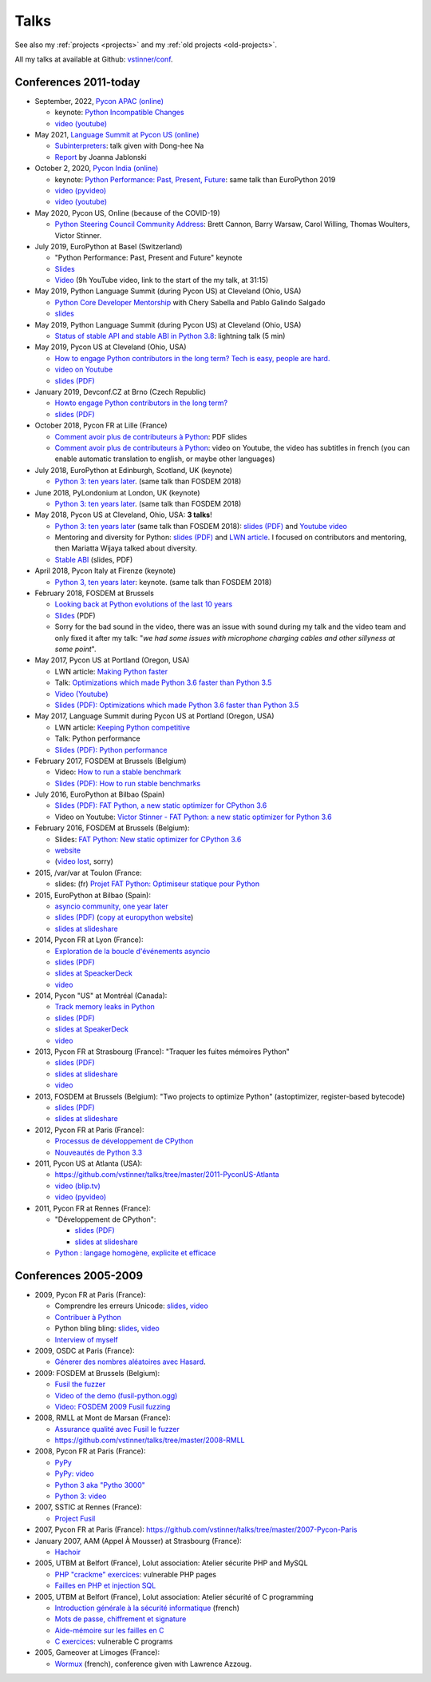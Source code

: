 .. _talks:

+++++
Talks
+++++

See also my :ref:`projects <projects>` and my :ref:`old projects
<old-projects>`.

All my talks at available at Github: `vstinner/conf
<https://github.com/vstinner/conf>`_.

Conferences 2011-today
======================

.. image:: pycon2014-logo.png
   :alt: Pycon US 2014 logo
   :target: https://us.pycon.org/

* September, 2022, `Pycon APAC (online) <https://tw.pycon.org/2022/en-us>`__

  * keynote: `Python Incompatible Changes
    <https://raw.githubusercontent.com/vstinner/talks/main/2022-PyconAPAC/python-incompatible-changes.pdf>`_
  * `video (youtube) <https://www.youtube.com/watch?v=P-2riG7eegg>`__

* May 2021, `Language Summit at Pycon US (online)
  <https://us.pycon.org/2021/summits/language/>`__

  * `Subinterpreters <https://raw.githubusercontent.com/vstinner/talks/main/2021-PyconUS/subinterpreters.pdf>`__: talk given with Dong-hee Na
  * `Report <https://pyfound.blogspot.com/2021/05/the-2021-python-language-summit_16.html>`__ by Joanna Jablonski

* October 2, 2020, `Pycon India (online) <https://in.pycon.org/2020/>`__

  * keynote: `Python Performance: Past, Present, Future
    <https://raw.githubusercontent.com/vstinner/talks/main/2020-PyconIndia/python_performance.pdf>`_:
    same talk than EuroPython 2019
  * `video (pyvideo) <https://pyvideo.org/pycon-india-2020/keynote-python-performance-past-present-future.html>`__
  * `video (youtube) <https://www.youtube.com/watch?v=m6Q-jgoHw6k>`__

* May 2020, Pycon US, Online (because of the COVID-19)

  * `Python Steering Council Community Address <https://www.youtube.com/watch?v=xX8fGuh4T_o>`_:
    Brett Cannon, Barry Warsaw, Carol Willing, Thomas Woulters, Victor Stinner.

* July 2019, EuroPython at Basel (Switzerland)

  * "Python Performance: Past, Present and Future" keynote
  * `Slides <https://github.com/vstinner/talks/blob/master/2019-EuroPython/python_performance.pdf>`__
  * `Video
    <https://www.youtube.com/watch?v=T6vC_LOHBJ4&feature=youtu.be&t=1875>`__ (9h
    YouTube video, link to the start of the my talk, at 31:15)

* May 2019, Python Language Summit (during Pycon US) at Cleveland (Ohio, USA)


  * `Python Core Developer Mentorship
    <http://pyfound.blogspot.com/2019/05/python-core-developer-mentorship.html>`_
    with Chery Sabella and Pablo Galindo Salgado
  * `slides
    <https://github.com/vstinner/talks/blob/master/2019-Pycon/mentoring.pdf>`__

* May 2019, Python Language Summit (during Pycon US) at Cleveland (Ohio, USA)


  * `Status of stable API and stable ABI in Python 3.8
    <https://github.com/vstinner/talks/blob/master/2019-Pycon/status_stable_api_abi.pdf>`_:
    lightning talk (5 min)

* May 2019, Pycon US at Cleveland (Ohio, USA)

  - `How to engage Python contributors in the long term? Tech is easy, people
    are hard.
    <https://us.pycon.org/2019/schedule/presentation/241/>`_
  - `video on Youtube <https://www.youtube.com/watch?v=O3UmUj9h_Eo>`_
  - `slides (PDF)
    <https://github.com/vstinner/talks/blob/master/2019-Pycon/python_diversity.pdf>`__

* January 2019, Devconf.CZ at Brno (Czech Republic)

  - `Howto engage Python contributors in the long term?
    <https://devconfcz2019.sched.com/event/JcfE/howto-engage-python-contributors-in-the-long-term>`_
  - `slides (PDF)
    <https://github.com/vstinner/talks/blob/master/2019-DevConfCZ/python_diversity.pdf>`__

* October 2018, Pycon FR at Lille (France)

  - `Comment avoir plus de contributeurs à Python
    <https://github.com/vstinner/talks/raw/master/2018-PyconFR/python_diversity.pdf>`__:
    PDF slides
  - `Comment avoir plus de contributeurs à Python
    <https://www.youtube.com/watch?v=Qfmi9d8ElfQ>`__: video on Youtube, the
    video has subtitles in french (you can enable automatic translation to
    english, or maybe other languages)

* July 2018, EuroPython at Edinburgh, Scotland, UK (keynote)

  - `Python 3: ten years later
    <https://ep2018.europython.eu/conference/talks/python-3-ten-years-later>`__.
    (same talk than FOSDEM 2018)

* June 2018, PyLondonium at London, UK (keynote)

  - `Python 3: ten years later <https://pylondinium.org/>`__.
    (same talk than FOSDEM 2018)

* May 2018, Pycon US at Cleveland, Ohio, USA: **3 talks**!

  - `Python 3: ten years later
    <https://us.pycon.org/2018/schedule/presentation/86/>`__ (same talk than
    FOSDEM 2018):
    `slides (PDF) <https://github.com/vstinner/talks/raw/master/2018-PyconUS/python3_10years_later.pdf>`_
    and `Youtube video <https://www.youtube.com/watch?v=Aj3KMefwOqI>`_
  - Mentoring and diversity for Python: `slides (PDF)
    <https://github.com/vstinner/talks/raw/master/2018-PyconUS/contributors.pdf>`__
    and `LWN article <https://lwn.net/Articles/757715/>`__. I focused on
    contributors and mentoring, then Mariatta Wijaya talked about diversity.
  - `Stable ABI
    <https://github.com/vstinner/talks/raw/master/2018-PyconUS/stable_abi.pdf>`__
    (slides, PDF)

* April 2018, Pycon Italy at Firenze (keynote)

  - `Python 3, ten years later
    <https://www.pycon.it/conference/talks/python-3-10-years-later-looking-back-python-evolutions-last-10-years>`__: keynote.
    (same talk than FOSDEM 2018)

* February 2018, FOSDEM at Brussels

  - `Looking back at Python evolutions of the last 10 years
    <https://fosdem.org/2018/schedule/event/python3/>`_
  - `Slides
    <https://github.com/vstinner/talks/raw/master/2018-FOSDEM/python3_10years_later.pdf>`_
    (PDF)
  - Sorry for the bad sound in the video, there was an issue with sound during
    my talk and the video team and only fixed it after my talk: "*we had some
    issues with microphone charging cables and other sillyness at some point*".

* May 2017, Pycon US at Portland (Oregon, USA)

  - LWN article: `Making Python faster <https://lwn.net/Articles/725114/>`_
  - Talk: `Optimizations which made Python 3.6 faster than Python 3.5
    <https://us.pycon.org/2017/schedule/presentation/487/>`_
  - `Video (Youtube) <https://www.youtube.com/watch?v=d65dCD3VH9Q>`_
  - `Slides (PDF): Optimizations which made Python 3.6 faster than Python 3.5
    <https://github.com/vstinner/talks/raw/master/2017-PyconUS/python36_opt.pdf>`__

* May 2017, Language Summit during Pycon US at Portland (Oregon, USA)

  - LWN article: `Keeping Python competitive <https://lwn.net/Articles/723752/#723949>`_
  - Talk: Python performance
  - `Slides (PDF): Python performance
    <https://github.com/vstinner/talks/raw/master/2017-PyconUS/summit.pdf>`__

* February 2017, FOSDEM at Brussels (Belgium)

  - Video: `How to run a stable benchmark
    <https://fosdem.org/2017/schedule/event/python_stable_benchmark/>`_
  - `Slides (PDF): How to run stable benchmarks
    <https://github.com/vstinner/talks/raw/master/2017-FOSDEM-Brussels/howto_run_stable_benchmarks.pdf>`__

* July 2016, EuroPython at Bilbao (Spain)

  - `Slides (PDF): FAT Python, a new static optimizer for CPython 3.6
    <https://github.com/vstinner/talks/raw/master/2016-EuroPython-Bilbao/fat_python.pdf>`__
  - Video on Youtube: `Victor Stinner - FAT Python: a new static optimizer for
    Python 3.6 <https://www.youtube.com/watch?v=zFl9RAfbSXE>`_

* February 2016, FOSDEM at Brussels (Belgium):

  - Slides: `FAT Python: New static optimizer for CPython 3.6
    <https://github.com/vstinner/talks/raw/master/2016-FOSDEM/fat_python.pdf>`_
  - `website <https://fosdem.org/2016/schedule/event/fat_python/>`_
  - (`video lost <http://video.fosdem.org/2016/ud2218a/STATUS.TXT>`_, sorry)

* 2015, /var/var at Toulon (France:

  - slides: (fr) `Projet FAT Python: Optimiseur statique pour Python
    <https://github.com/vstinner/talks/raw/master/2015-dev-var-Toulon/fat_python.pdf>`_

* 2015, EuroPython at Bilbao (Spain):

  - `asyncio community, one year later
    <https://ep2015.europython.eu/conference/talks/asyncio-community-one-year-later>`_
  - `slides (PDF)
    <https://github.com/vstinner/talks/raw/master/2015-EuroPython-Bilbao/asyncio-community.pdf>`__
    (`copy at europython website
    <https://ep2015.europython.eu/media/conference/slides/asyncio-community-one-year-later.pdf>`_)
  - `slides at slideshare
    <http://fr.slideshare.net/haypo/asyncio-community-one-year-later>`__

* 2014, Pycon FR at Lyon (France):

  - `Exploration de la boucle d'événements asyncio
    <http://www.pycon.fr/2014/schedule/presentation/5/>`_
  - `slides (PDF)
    <https://github.com/vstinner/talks/blob/master/2014-Pycon-Lyon/asyncio.pdf?raw=true>`__
  - `slides at SpeackerDeck
    <https://speakerdeck.com/haypo/exploration-de-la-boucle-devenements-asyncio>`_
  - `video
    <http://www.infoq.com/fr/presentations/exploration-boucle-evenement-asyncio>`__

* 2014, Pycon "US" at Montréal (Canada):

  - `Track memory leaks in Python
    <https://us.pycon.org/2014/schedule/presentation/165/>`_
  - `slides (PDF)
    <https://github.com/vstinner/talks/blob/master/2014-Pycon-Montreal/tracemalloc.pdf?raw=true>`__
  - `slides at SpeakerDeck
    <https://speakerdeck.com/pycon2014/track-memory-leaks-in-python-by-victor-stinner>`_
  - `video <https://www.youtube.com/watch?v=umQOVzFDzTo>`__

* 2013, Pycon FR at Strasbourg (France): "Traquer les fuites mémoires Python"

  - `slides (PDF)
    <https://github.com/vstinner/talks/blob/master/2013-PyconFR-Strasbourg/tracemalloc.pdf?raw=true>`__
  - `slides at slideshare
    <http://fr.slideshare.net/haypo/traquer-les-fuites-mmoires-avec-python>`__
  - `video <http://www.youtube.com/watch?v=oQ17KDBr24I>`__

* 2013, FOSDEM at Brussels (Belgium): "Two projects to optimize Python" (astoptimizer, register-based bytecode)

  - `slides (PDF)
    <https://github.com/vstinner/talks/blob/master/2013-FOSDEM/faster_cpython.pdf?raw=true>`__
  - `slides at slideshare
    <http://fr.slideshare.net/haypo/faster-python-fosdem>`__

* 2012, Pycon FR at Paris (France):

  - `Processus de développement de CPython
    <https://github.com/vstinner/talks/blob/master/2012-PyconFR-Paris/devprocess/process_dev_cpython.pdf?raw=true>`_
  - `Nouveautés de Python 3.3
    <https://github.com/vstinner/talks/blob/master/2012-PyconFR-Paris/python33/python33.pdf?raw=true>`_

* 2011, Pycon US at Atlanta (USA):

  - https://github.com/vstinner/talks/tree/master/2011-PyconUS-Atlanta
  - `video (blip.tv) <http://blip.tv/pycon-us-videos-2009-2010-2011/pycon-2011-status-of-unicode-in-python-3-4901317>`__
  - `video (pyvideo) <http://pyvideo.org/video/364/pycon-2011--status-of-unicode-in-python-3>`__

* 2011, Pycon FR at Rennes (France):

  - "Développement de CPython":

    * `slides (PDF)
      <https://github.com/vstinner/talks/blob/master/2011-PyconFR-Rennes/developpement_cpython/cpython.pdf?raw=true>`__
    * `slides at slideshare
      <http://fr.slideshare.net/haypo/cpython>`__

  - `Python : langage homogène, explicite et efficace
    <https://github.com/vstinner/talks/blob/master/2011-PyconFR-Rennes/langage/langage_homogene.pdf?raw=true>`_


Conferences 2005-2009
=====================

* 2009, Pycon FR at Paris (France):

  - Comprendre les erreurs Unicode: `slides
    <https://github.com/vstinner/talks/blob/master/2009-PyconFR-Paris/comprendre_errurs_unicode.pdf?raw=true>`__,
    `video <http://dl.afpy.org/pycon-fr-09/videos/Comprendre_les_erreurs_Unicode.mp4>`__
  - `Contribuer à Python
    <https://github.com/vstinner/talks/blob/master/2009-PyconFR-Paris/correction_bug_cpython.pdf?raw=true>`_
  - Python bling bling: `slides
    <https://github.com/vstinner/talks/blob/master/2009-PyconFR-Paris/python_language_bling_bling.pdf?raw=true>`__,
    `video <http://dl.afpy.org/pycon-fr-09/videos/Fonctionnalit%c3%a9s_sexy_de_Python.mp4>`__
  - `Interview of myself <http://dl.afpy.org/pycon-fr-09/videos/Interview_de_Victor_Stinner.mp4>`_

* 2009, OSDC at Paris (France):

  - `Génerer des nombres aléatoires avec Hasard
    <https://github.com/vstinner/talks/blob/master/2009-OSDC/hasard.pdf?raw=true>`_.

* 2009: FOSDEM at Brussels (Belgium):

  - `Fusil the fuzzer <https://github.com/vstinner/talks/blob/master/2009-FOSDEM/fosdem_2009.pdf>`_
  - `Video of the demo (fusil-python.ogg) <https://github.com/vstinner/talks/blob/master/2009-FOSDEM/fusil-python.ogg?raw=true>`_
  - `Video: FOSDEM 2009 Fusil fuzzing <https://www.youtube.com/watch?v=Ew6CmtV0qVo>`_

* 2008, RMLL at Mont de Marsan (France):

  - `Assurance qualité avec Fusil le fuzzer
    <http://2008.rmll.info/Conference-Assurance-qualite-avec.html>`_
  - https://github.com/vstinner/talks/tree/master/2008-RMLL

* 2008, Pycon FR at Paris (France):

  - `PyPy <https://github.com/vstinner/talks/tree/master/2008-PYCON-FR/pypy>`_
  - `PyPy: video <http://dl.afpy.org/pycon-fr-08/videos/j1-06-pypy_interprete_python_en_python.ogg>`_
  - `Python 3 aka "Pytho 3000"
    <https://github.com/vstinner/talks/tree/master/2008-PYCON-FR/python3000>`_
  - `Python 3: video <http://dl.afpy.org/pycon-fr-08/videos/j2-13-python3000.ogg>`_

* 2007, SSTIC at Rennes (France):

  - `Project Fusil
    <https://github.com/vstinner/talks/blob/master/2007-SSTIC/sstic_2007.pdf?raw=true>`_

* 2007, Pycon FR at Paris (France): https://github.com/vstinner/talks/tree/master/2007-Pycon-Paris

* January 2007, AAM (Appel À Mousser) at Strasbourg (France):

  - `Hachoir
    <https://github.com/vstinner/talks/blob/master/2007-AAM-Strasbourg/2007-01-aam_hachoir.pdf?raw=true>`_

* 2005, UTBM at Belfort (France), Lolut association: Atelier sécurite PHP and MySQL

  - `PHP "crackme" exercices
    <https://github.com/vstinner/talks/tree/master/2005-Lolut-Atelier-Securite-PHP-SQL>`_:
    vulnerable PHP pages
  - `Failles en PHP et injection SQL
    <https://github.com/vstinner/talks/blob/master/2005-Lolut-Atelier-Securite-PHP-SQL/presentation.pdf>`_

* 2005, UTBM at Belfort (France), Lolut association: Atelier sécurité of C programming

  - `Introduction générale à la sécurité informatique
    <https://github.com/vstinner/talks/blob/master/2005-Lolut-Atelier-Securite-C/intro.pdf?raw=true>`_
    (french)
  - `Mots de passe, chiffrement et signature
    <https://github.com/vstinner/talks/blob/master/2005-Lolut-Atelier-Securite-C/mot_passe.pdf?raw=true>`_
  - `Aide-mémoire sur les failles en C
    <https://github.com/vstinner/talks/blob/master/2005-Lolut-Atelier-Securite-C/aide_memoire.pdf?raw=true>`_
  - `C exercices
    <https://github.com/vstinner/talks/tree/master/2005-Lolut-Atelier-Securite-C>`_:
    vulnerable C programs

* 2005, Gameover at Limoges (France):

  - `Wormux
    <https://github.com/vstinner/talks/blob/master/2005-Gameover-Limoges/game_over2.pdf?raw=true>`_
    (french), conference given with Lawrence Azzoug.


